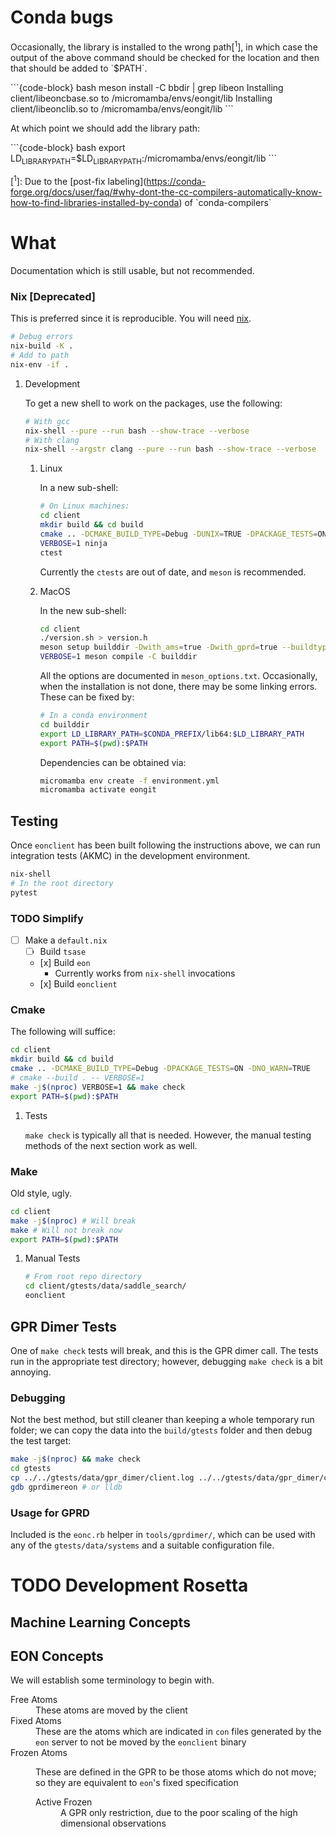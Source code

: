 * Conda bugs

Occasionally, the library is installed to the wrong path[^1], in which case the
output of the above command should be checked for the location and then that
should be added to `$PATH`.

```{code-block} bash
meson install -C bbdir | grep libeon
Installing client/libeoncbase.so to /micromamba/envs/eongit/lib
Installing client/libeonclib.so to /micromamba/envs/eongit/lib
```

At which point we should add the library path:

```{code-block} bash
export LD_LIBRARY_PATH=$LD_LIBRARY_PATH:/micromamba/envs/eongit/lib
```

# conda-compilers may try to install to $CONDA_PREFIX/lib/x86_64-linux-gnu

[^1]: Due to the [post-fix labeling](https://conda-forge.org/docs/user/faq/#why-dont-the-cc-compilers-automatically-know-how-to-find-libraries-installed-by-conda) of `conda-compilers`
* What
Documentation which is still usable, but not recommended.
*** Nix [Deprecated]
This is preferred since it is reproducible. You will need [[https://nixos.org/guides/install-nix.html][nix]].
#+begin_src bash
# Debug errors
nix-build -K .
# Add to path
nix-env -if .
#+end_src
**** Development
To get a new shell to work on the packages, use the following:
#+begin_src bash
# With gcc
nix-shell --pure --run bash --show-trace --verbose
# With clang
nix-shell --argstr clang --pure --run bash --show-trace --verbose
#+end_src
***** Linux
In a new sub-shell:
#+begin_src bash
# On Linux machines:
cd client
mkdir build && cd build
cmake .. -DCMAKE_BUILD_TYPE=Debug -DUNIX=TRUE -DPACKAGE_TESTS=ON -DNO_WARN=TRUE -DFIND_EIGEN=TRUE -DCMAKE_EXPORT_COMPILE_COMMANDS=1 -DWITH_GPRD=TRUE -DWITH_FORTRAN=FALSE -G "Ninja"
VERBOSE=1 ninja
ctest
#+end_src
Currently the ~ctests~ are out of date, and ~meson~ is recommended.
***** MacOS
In the new sub-shell:
#+begin_src bash
cd client
./version.sh > version.h
meson setup builddir -Dwith_ams=true -Dwith_gprd=true --buildtype=release
VERBOSE=1 meson compile -C builddir
#+end_src
All the options are documented in ~meson_options.txt~. Occasionally, when the
installation is not done, there may be some linking errors. These can be fixed
by:
#+begin_src bash
# In a conda environment
cd builddir
export LD_LIBRARY_PATH=$CONDA_PREFIX/lib64:$LD_LIBRARY_PATH
export PATH=$(pwd):$PATH
#+end_src
Dependencies can be obtained via:
#+begin_src bash
micromamba env create -f environment.yml
micromamba activate eongit
#+end_src
** Testing
Once ~eonclient~ has been built following the instructions above, we can run integration tests (AKMC) in the development environment.
#+begin_src bash
nix-shell
# In the root directory
pytest
#+end_src
*** TODO Simplify
- [ ] Make a ~default.nix~
  - [ ] Build ~tsase~
  - [x] Build ~eon~
    + Currently works from ~nix-shell~ invocations
  - [x] Build ~eonclient~
*** Cmake
The following will suffice:
#+begin_src bash
cd client
mkdir build && cd build
cmake .. -DCMAKE_BUILD_TYPE=Debug -DPACKAGE_TESTS=ON -DNO_WARN=TRUE
# cmake --build . -- VERBOSE=1
make -j$(nproc) VERBOSE=1 && make check
export PATH=$(pwd):$PATH
#+end_src
**** Tests
~make check~ is typically all that is needed. However, the manual testing methods of the next section work as well.
*** Make
Old style, ugly.
#+begin_src bash
cd client
make -j$(nproc) # Will break
make # Will not break now
export PATH=$(pwd):$PATH
#+end_src
**** Manual Tests
#+begin_src bash
# From root repo directory
cd client/gtests/data/saddle_search/
eonclient
#+end_src
** GPR Dimer Tests
One of ~make check~ tests will break, and this is the GPR dimer call. The tests run in the appropriate test directory; however, debugging ~make check~ is a bit annoying.
*** Debugging
Not the best method, but still cleaner than keeping a whole temporary run folder; we can copy the data into the ~build/gtests~ folder and then debug the test target:
#+begin_src bash
make -j$(nproc) && make check
cd gtests
cp ../../gtests/data/gpr_dimer/client.log ../../gtests/data/gpr_dimer/config.ini ../../gtests/data/gpr_dimer/direction.dat ../../gtests/data/gpr_dimer/displacement.con ../../gtests/data/gpr_dimer/mode.dat ../../gtests/data/gpr_dimer/pos.con ../../gtests/data/gpr_dimer/results.dat .
gdb gprdimereon # or lldb
#+end_src
*** Usage for GPRD
Included is the ~eonc.rb~ helper in ~tools/gprdimer/~, which can be used with any of the ~gtests/data/systems~ and a suitable configuration file.
* TODO Development Rosetta
** Machine Learning Concepts
** EON Concepts
We will establish some terminology to begin with.
- Free Atoms :: These atoms are moved by the client
- Fixed Atoms :: These are the atoms which are indicated in ~con~ files generated by the ~eon~ server to not be moved by the ~eonclient~ binary
- Frozen Atoms :: These are defined in the GPR to be those atoms which do not move; so they are equivalent to ~eon~'s fixed specification
  - Active Frozen :: A GPR only restriction, due to the poor scaling of the high dimensional observations

